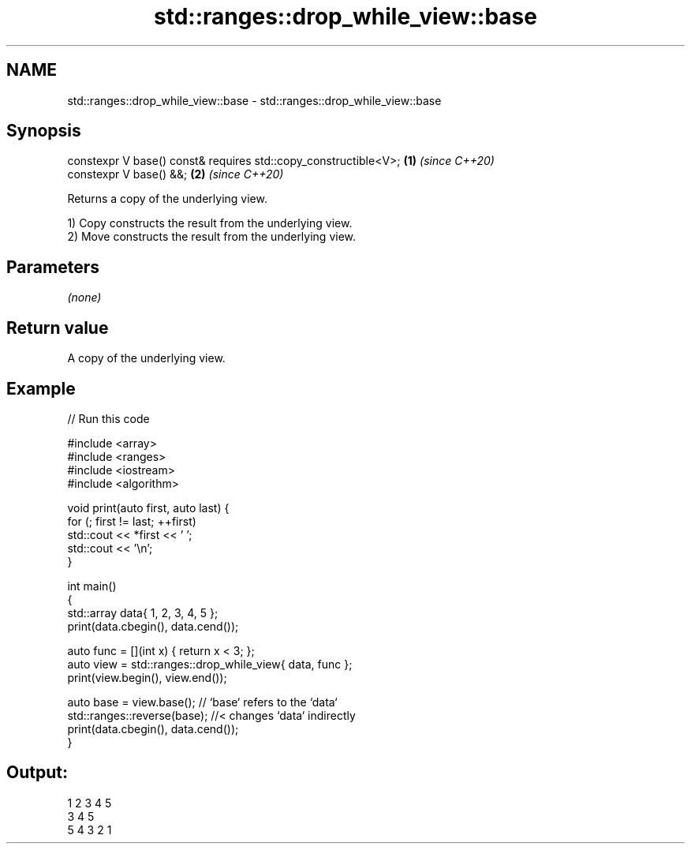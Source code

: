 .TH std::ranges::drop_while_view::base 3 "2022.07.31" "http://cppreference.com" "C++ Standard Libary"
.SH NAME
std::ranges::drop_while_view::base \- std::ranges::drop_while_view::base

.SH Synopsis
   constexpr V base() const& requires std::copy_constructible<V>; \fB(1)\fP \fI(since C++20)\fP
   constexpr V base() &&;                                         \fB(2)\fP \fI(since C++20)\fP

   Returns a copy of the underlying view.

   1) Copy constructs the result from the underlying view.
   2) Move constructs the result from the underlying view.

.SH Parameters

   \fI(none)\fP

.SH Return value

   A copy of the underlying view.

.SH Example


// Run this code

 #include <array>
 #include <ranges>
 #include <iostream>
 #include <algorithm>

 void print(auto first, auto last) {
     for (; first != last; ++first)
         std::cout << *first << ' ';
     std::cout << '\\n';
 }

 int main()
 {
     std::array data{ 1, 2, 3, 4, 5 };
     print(data.cbegin(), data.cend());

     auto func = [](int x) { return x < 3; };
     auto view = std::ranges::drop_while_view{ data, func };
     print(view.begin(), view.end());

     auto base = view.base(); // `base` refers to the `data`
     std::ranges::reverse(base); //< changes `data` indirectly
     print(data.cbegin(), data.cend());
 }

.SH Output:

 1 2 3 4 5
 3 4 5
 5 4 3 2 1
